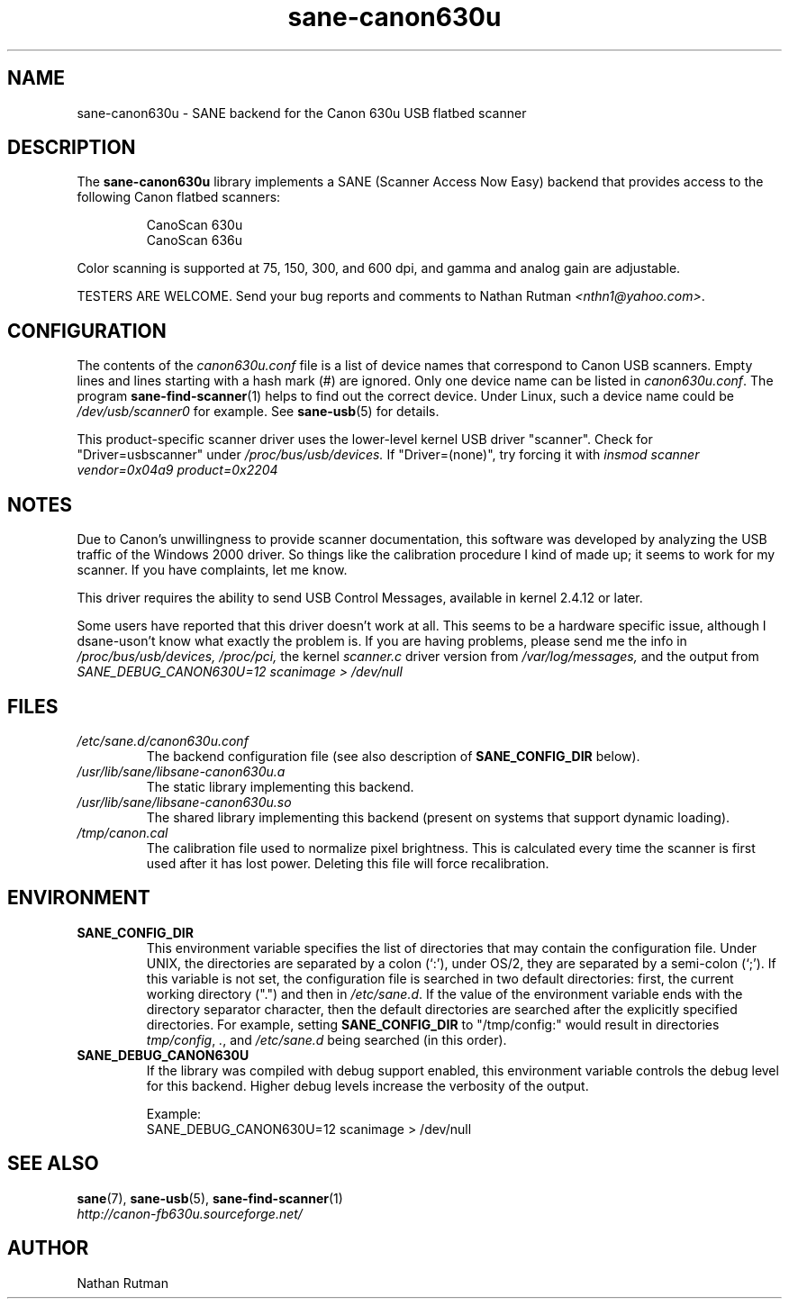 .TH sane\-canon630u 5 "11 Jul 2008"  "" "SANE Scanner Access Now Easy"
.IX sane\-canon630u
.SH NAME
sane\-canon630u \- SANE backend for the Canon 630u USB flatbed scanner
.SH DESCRIPTION
The
.B sane\-canon630u
library implements a SANE (Scanner Access Now Easy) backend that
provides access to the following Canon flatbed scanners:
.PP
.RS
CanoScan 630u
.br
CanoScan 636u
.br
.RE
.PP
Color scanning is supported at 75, 150, 300, and 600 dpi, and gamma and
analog gain are adjustable.
.PP
TESTERS ARE WELCOME. Send your bug reports and comments to
Nathan Rutman
.IR <nthn1@yahoo.com> .
.PP
.SH CONFIGURATION
The contents of the
.I canon630u.conf
file is a list of device names that correspond to Canon
USB scanners.  Empty lines and lines starting with a hash mark (#) are
ignored.  Only one device name can be listed in
.IR canon630u.conf .
The program
.BR sane\-find\-scanner (1)
helps to find out the correct device. Under Linux, such a device name
could be
.I /dev/usb/scanner0
for example.  See
.BR sane\-usb (5)
for details.
.PP
This product-specific scanner driver uses the lower-level kernel USB driver
"scanner".  Check for "Driver=usbscanner" under
.IR /proc/bus/usb/devices.
If "Driver=(none)", try forcing it with
.I "insmod scanner vendor=0x04a9 product=0x2204"
.SH NOTES
.PP
Due to Canon's unwillingness to provide scanner documentation, this
software was developed by analyzing the USB traffic of the Windows
2000 driver.  So things like the calibration procedure I kind of made up;
it seems to work for my scanner.  If you have complaints, let me know.
.PP
This driver requires the ability to send USB Control Messages, available in
kernel 2.4.12 or later.
.PP
Some users have reported that this driver doesn't work at all.  This seems
to be a hardware specific issue, although I dsane\-uson't know what exactly the
problem is.  If you are having problems, please send me the info in
.IR /proc/bus/usb/devices,
.IR /proc/pci,
the kernel
.I scanner.c
driver version from
.IR /var/log/messages,
and the output from
.I "SANE_DEBUG_CANON630U=12 scanimage > /dev/null"
.PP
.SH FILES
.TP
.I /etc/sane.d/canon630u.conf
The backend configuration file (see also description of
.B SANE_CONFIG_DIR
below).
.TP
.I /usr/lib/sane/libsane\-canon630u.a
The static library implementing this backend.
.TP
.I /usr/lib/sane/libsane\-canon630u.so
The shared library implementing this backend (present on systems that
support dynamic loading).
.TP
.I /tmp/canon.cal
The calibration file used to normalize pixel brightness.  This is
calculated every time the scanner is first used after it has lost power.
Deleting this file will force recalibration.
.SH ENVIRONMENT
.TP
.B SANE_CONFIG_DIR
This environment variable specifies the list of directories that may
contain the configuration file.  Under UNIX, the directories are
separated by a colon (`:'), under OS/2, they are separated by a
semi-colon (`;').  If this variable is not set, the configuration file
is searched in two default directories: first, the current working
directory (".") and then in
.IR /etc/sane.d .
If the value of the environment variable ends with the directory
separator character, then the default directories are searched after
the explicitly specified directories.  For example, setting
.B SANE_CONFIG_DIR
to "/tmp/config:" would result in directories
.IR tmp/config ,
.IR . ,
and
.I /etc/sane.d
being searched (in this order).
.TP
.B SANE_DEBUG_CANON630U
If the library was compiled with debug support enabled, this
environment variable controls the debug level for this backend.  Higher
debug levels increase the verbosity of the output.

Example:
.br
SANE_DEBUG_CANON630U=12 scanimage > /dev/null
.SH "SEE ALSO"
.BR sane (7),
.BR sane\-usb (5),
.BR sane\-find\-scanner (1)
.br
.I http://canon-fb630u.sourceforge.net/
.br
.SH AUTHOR
Nathan Rutman
